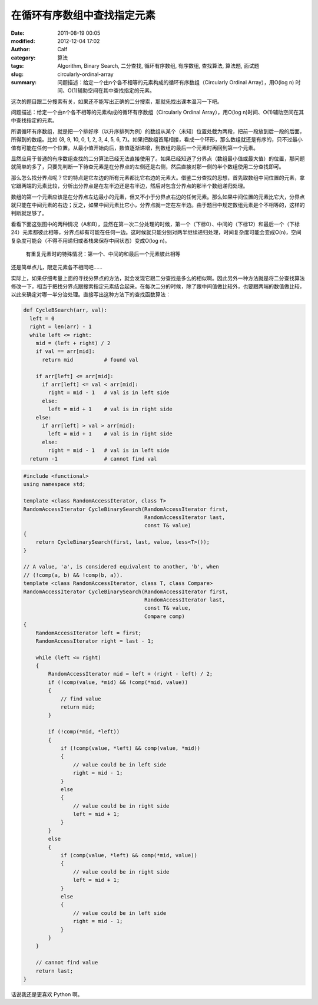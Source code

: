 在循环有序数组中查找指定元素
############################
:date: 2011-08-19 00:05
:modified: 2012-12-04 17:02
:author: Calf
:category: 算法
:tags: Algorithm, Binary Search, 二分查找, 循环有序数组, 有序数组, 查找算法, 算法题, 面试题
:slug: circularly-ordinal-array
:summary: 问题描述：给定一个由n个各不相等的元素构成的循环有序数组（Circularly Ordinal Array），用O(log n) 时间、O(1)辅助空间在其中查找指定的元素。

这次的题目跟二分搜索有关，如果还不能写出正确的二分搜索，那就先找出课本温习一下吧。

问题描述：给定一个由n个各不相等的元素构成的循环有序数组（Circularly
Ordinal Array），用O(log n)时间、O(1)辅助空间在其中查找指定的元素。

.. more

所谓循环有序数组，就是把一个排好序（以升序排列为例）的数组从某个（未知）位置处截为两段，把前一段放到后一段的后面，所得到的数组。比如
{8, 9, 10, 0, 1, 2, 3, 4, 5, 6, 7}。如果把数组首尾相接，看成一个环形，那么数组就还是有序的，只不过最小值有可能在任何一个位置。从最小值开始向后，数值逐渐递增，到数组的最后一个元素时再回到第一个元素。

显然应用于普通的有序数组查找的二分算法已经无法直接使用了。如果已经知道了分界点（数组最小值或最大值）的位置，那问题就简单的多了，只要先判断一下待查元素是在分界点的左侧还是右侧，然后直接对那一侧的半个数组使用二分查找即可。

那么怎么找分界点呢？它的特点是它左边的所有元素都比它右边的元素大。借鉴二分查找的思想，首先取数组中间位置的元素，拿它跟两端的元素比较，分析出分界点是在左半边还是右半边，然后对包含分界点的那半个数组递归处理。

数组的第一个元素应该是在分界点左边最小的元素，但又不小于分界点右边的任何元素。那么如果中间位置的元素比它大，分界点就只能在中间元素的右边；反之，如果中间元素比它小，分界点就一定在左半边。由于题目中规定数组元素是个不相等的，这样的判断就足够了。

.. raw:: html

    <p>如果允许重复的元素，那就有可能遇到第一个元素与中间元素相等情况，这时需要再拿最后一个元素来比较，如果中间元素比最后一个元素大，分界点就在右半边<s>；反之，如果中间元素比最后一个元素小，分界点就在左半边</s>（感谢chasefornone的提醒，这种情况下，中间元素不会比最后一个元素小）。如果还是相等呢？</p>

看看下面这张图中的两种情况（A和B），显然在第一次二分处理的时候，第一个（下标0）、中间的（下标12）和最后一个（下标24）元素都彼此相等，分界点却有可能在任何一边。这时候就只能分别对两半继续递归处理，时间复杂度可能会变成O(n)，空间复杂度可能会（不得不用递归或者栈来保存中间状态）变成O(log
n)。

.. figure:: {filename}/images/2011/08/coa_special_case1.png
    :alt: coa_special_case1.png
    
    有重复元素时的特殊情况：第一个、中间的和最后一个元素彼此相等

还是简单点儿，限定元素各不相同吧……

实际上，如果仔细考量上面的寻找分界点的方法，就会发现它跟二分查找是多么的相似啊。因此另外一种方法就是将二分查找算法修改一下，相当于把找分界点跟搜索指定元素结合起来。在每次二分的时候，除了跟中间值做比较外，也要跟两端的数值做比较，以此来确定对哪一半分治处理。直接写出这种方法下的查找函数算法：

.. code-block:: python

    def CycleBSearch(arr, val):
      left = 0
      right = len(arr) - 1
      while left <= right:
        mid = (left + right) / 2
        if val == arr[mid]:
          return mid          # found val

        if arr[left] <= arr[mid]:
          if arr[left] <= val < arr[mid]:
            right = mid - 1   # val is in left side
          else:
            left = mid + 1    # val is in right side
        else:
          if arr[left] > val > arr[mid]:
            left = mid + 1    # val is in right side
          else:
            right = mid - 1   # val is in left side
      return -1               # cannot find val

.. code-block:: cpp

    #include <functional>
    using namespace std;

    template <class RandomAccessIterator, class T>
    RandomAccessIterator CycleBinarySearch(RandomAccessIterator first,
                                           RandomAccessIterator last,
                                           const T& value)
    {
        return CycleBinarySearch(first, last, value, less<T>());
    }

    // A value, 'a', is considered equivalent to another, 'b', when
    // (!comp(a, b) && !comp(b, a)).
    template <class RandomAccessIterator, class T, class Compare>
    RandomAccessIterator CycleBinarySearch(RandomAccessIterator first,
                                           RandomAccessIterator last,
                                           const T& value,
                                           Compare comp)
    {
        RandomAccessIterator left = first;
        RandomAccessIterator right = last - 1;

        while (left <= right)
        {
            RandomAccessIterator mid = left + (right - left) / 2;
            if (!comp(value, *mid) && !comp(*mid, value))
            {
                // find value
                return mid;
            }

            if (!comp(*mid, *left))
            {
                if (!comp(value, *left) && comp(value, *mid))
                {
                    // value could be in left side
                    right = mid - 1;
                }
                else
                {
                    // value could be in right side
                    left = mid + 1;
                }
            }
            else
            {
                if (comp(value, *left) && comp(*mid, value))
                {
                    // value could be in right side
                    left = mid + 1;
                }
                else
                {
                    // value could be in left side
                    right = mid - 1;
                }
            }
        }

        // cannot find value
        return last;
    }

话说我还是更喜欢 Python 啊。
